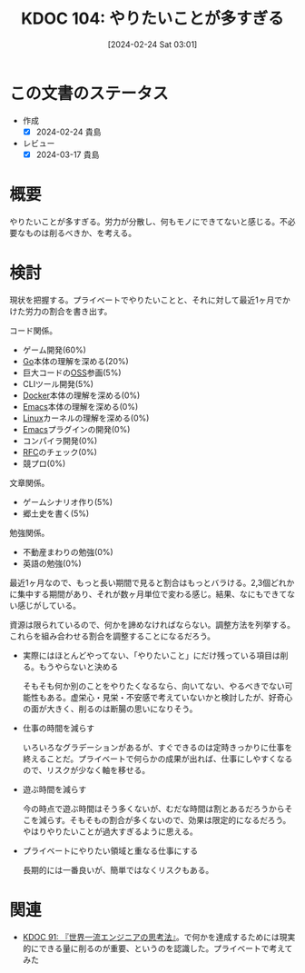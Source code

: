 :properties:
:ID: 20240224T030106
:mtime:    20241102180254 20241028101410
:ctime:    20241028101410
:end:
#+title:      KDOC 104: やりたいことが多すぎる
#+date:       [2024-02-24 Sat 03:01]
#+filetags:   :essay:
#+identifier: 20240224T030106

* この文書のステータス
- 作成
  - [X] 2024-02-24 貴島
- レビュー
  - [X] 2024-03-17 貴島

* 概要
やりたいことが多すぎる。労力が分散し、何もモノにできてないと感じる。不必要なものは削るべきか、を考える。

* 検討
現状を把握する。プライベートでやりたいことと、それに対して最近1ヶ月でかけた労力の割合を書き出す。

コード関係。

- ゲーム開発(60%)
- [[id:7cacbaa3-3995-41cf-8b72-58d6e07468b1][Go]]本体の理解を深める(20%)
- 巨大コードの[[id:bb71747d-8599-4aee-b747-13cb44c05773][OSS]]参画(5%)
- CLIツール開発(5%)
- [[id:1658782a-d331-464b-9fd7-1f8233b8b7f8][Docker]]本体の理解を深める(0%)
- [[id:1ad8c3d5-97ba-4905-be11-e6f2626127ad][Emacs]]本体の理解を深める(0%)
- [[id:7a81eb7c-8e2b-400a-b01a-8fa597ea527a][Linux]]カーネルの理解を深める(0%)
- [[id:1ad8c3d5-97ba-4905-be11-e6f2626127ad][Emacs]]プラグインの開発(0%)
- コンパイラ開発(0%)
- [[id:ec870135-b092-4635-8f8e-74a5411bb779][RFC]]のチェック(0%)
- 競プロ(0%)

文章関係。

- ゲームシナリオ作り(5%)
- 郷土史を書く(5%)

勉強関係。

- 不動産まわりの勉強(0%)
- 英語の勉強(0%)

最近1ヶ月なので、もっと長い期間で見ると割合はもっとバラける。2,3個どれかに集中する期間があり、それが数ヶ月単位で変わる感じ。結果、なにもできてない感じがしている。

資源は限られているので、何かを諦めなければならない。調整方法を列挙する。これらを組み合わせる割合を調整することになるだろう。

- 実際にはほとんどやってない、「やりたいこと」にだけ残っている項目は削る。もうやらないと決める

  そもそも何か別のことをやりたくなるなら、向いてない、やるべきでない可能性もある。虚栄心・見栄・不安感で考えていないかと検討したが、好奇心の面が大きく、削るのは断腸の思いになりそう。

- 仕事の時間を減らす

  いろいろなグラデーションがあるが、すぐできるのは定時きっかりに仕事を終えることだ。プライベートで何らかの成果が出れば、仕事にしやすくなるので、リスクが少なく軸を移せる。

- 遊ぶ時間を減らす

  今の時点で遊ぶ時間はそう多くないが、むだな時間は割とあるだろうからそこを減らす。そもそもの割合が多くないので、効果は限定的になるだろう。やはりやりたいことが過大すぎるように思える。

- プライベートにやりたい領域と重なる仕事にする

  長期的には一番良いが、簡単ではなくリスクもある。

* 関連
- [[id:20240212T234008][KDOC 91: 『世界一流エンジニアの思考法』]]。で何かを達成するためには現実的にできる量に削るのが重要、というのを認識した。プライベートで考えてみた
